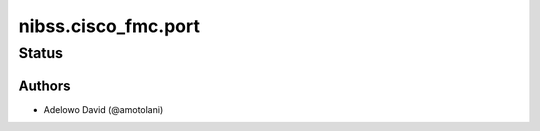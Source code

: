 .. _nibss.cisco_fmc.port:


*******************
nibss.cisco_fmc.port
*******************


Status
------


Authors
~~~~~~~

- Adelowo David (@amotolani)

